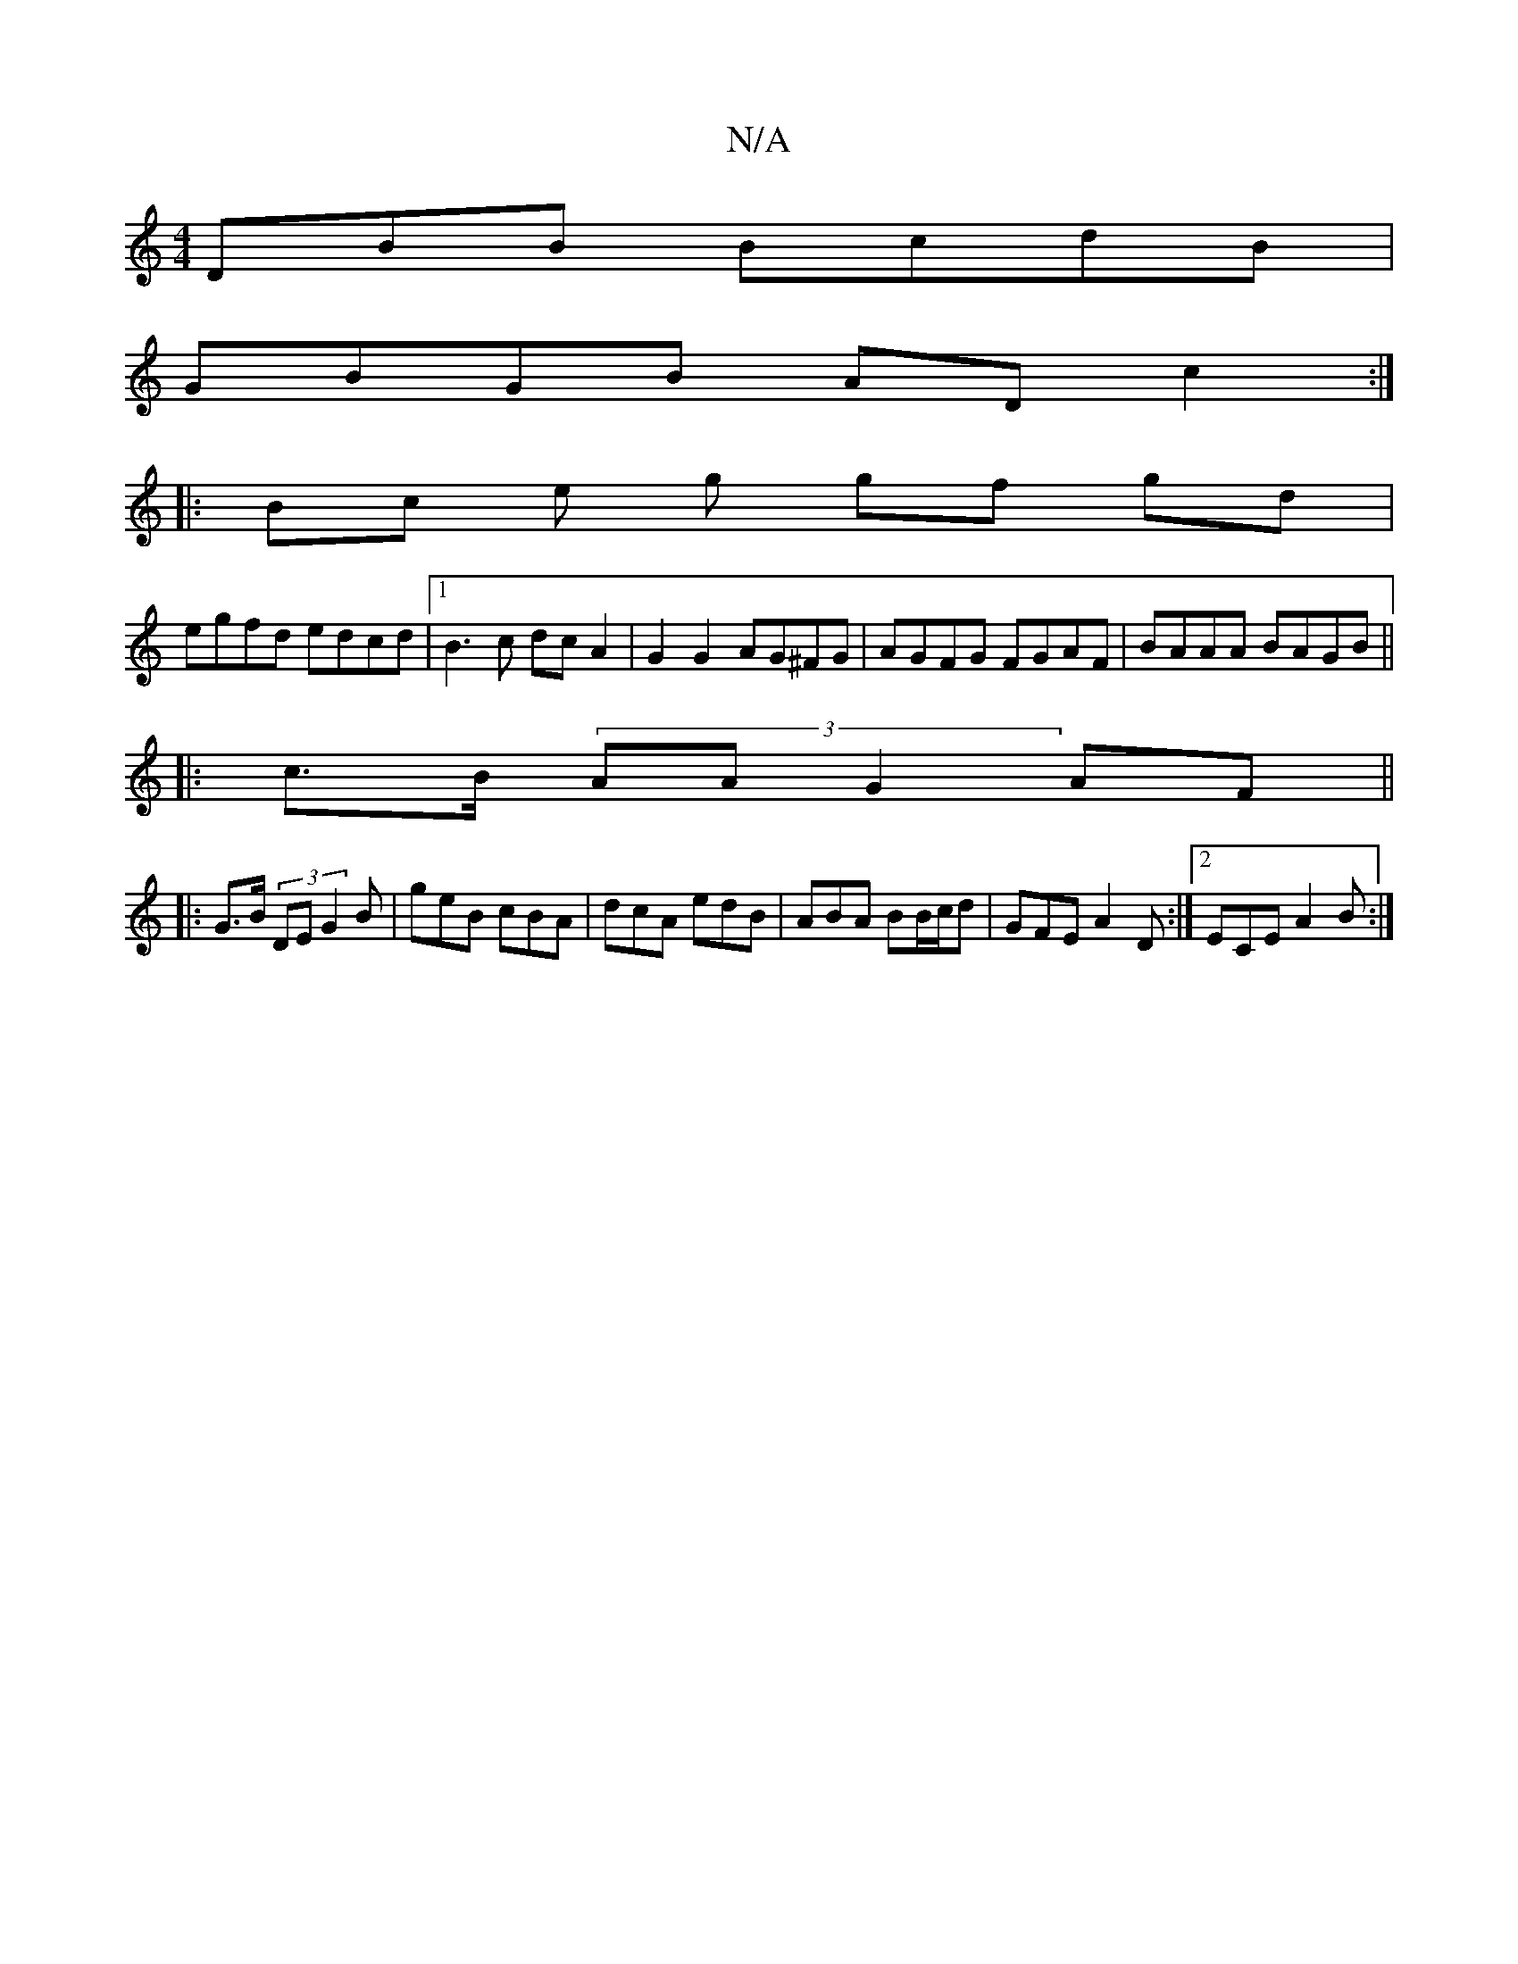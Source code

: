 X:1
T:N/A
M:4/4
R:N/A
K:Cmajor
DBB BcdB |
GBGB ADc2 :|
|: Bc e g gf gd |
egfd edcd |1 B3 c dcA2 | G2 G2 AG^FG | AGFG FGAF | BAAA BAGB ||
|: c>B (3íAA G2 AF||
|:G>B (3DE G2B | geB cBA | dcA edB | ABA BB/c/d | GFE A2D :|2 ECE A2B:|2 